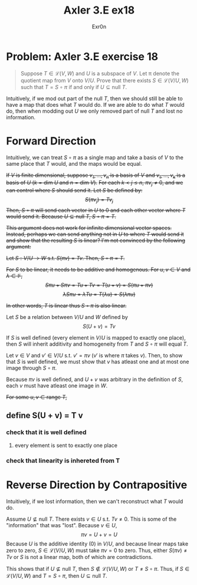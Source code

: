 #+AUTHOR: Exr0n
#+TITLE: Axler 3.E ex18
* Problem: Axler 3.E exercise 18
  #+begin_quote
	Suppose $T \in \mathcal L(V, W)$ and $U$ is a subspace of $V$. Let \pi denote the quotient map from $V$ onto $V/U$. Prove that there exists $S \in \mathcal L(V/U, W)$ such that $T = S \circ \pi$ if and only if $U \subseteq \text{null }T$.
  #+end_quote
  Intuitively, if we mod out part of the $\text{null }T$, then we should still be able to have a map that does what $T$ would do. If we are able to do what $T$ would do, then when modding out $U$ we only removed part of $\text{null }T$ and lost no information.

* Forward Direction

Intuitively, we can treat $S \circ \pi$ as a single map and take a basis of $V$ to the same place that $T$ would, and the maps would be equal.

+If $V$ is finite dimensional, suppose $v_1, \ldots, v_n$ is a basis of $V$ and $v_1, \ldots, v_k$ is a basis of $U$ ($k = \text{dim } U$ and $n = \text{dim }V$).+
+For each $k < j \le n$, $\pi v_j \neq 0$, and we can control where $S$ should send it. Let $S$ be defined by:+
+\[ S( \pi v_j) = T v_j \]+
+Then, $S \circ \pi$ will send each vector in $U$ to 0 and each other vector where $T$ would send it. Because $U \subseteq \text{null }T$, $S \circ \pi = T$.+

+This argument does not work for infinite dimensional vector spaces. Instead, perhaps we can send anything not in $U$ to where $T$ would send it and show that the resulting $S$ is linear? I'm not convinced by the following argument:+

+Let $S : V/U \to W$ s.t. $S(\pi v) = Tv$. Then, $S \circ \pi = T$.+

+For $S$ to be linear, it needs to be additive and homogenous. For $u, v \in V$ and $\lambda \in \mathbb F$,+
    +\[ S\pi u + S\pi v = Tu + Tv = T(u+v) = S(\pi u + \pi v) \]+
    +\[ \lambda S \pi u = \lambda T u = T(\lambda u) = S (\lambda \pi u) \]+

    +In other words, $T$ is linear thus $S \circ \pi$ is also linear.+

Let $S$ be a relation between $V/U$ and $W$ defined by
\[ S(U+v) = Tv \]

If $S$ is well defined (every element in $V/U$ is mapped to exactly one place), then $S$ will inherit additivity and homogeneity from $T$ and $S \circ \pi$ will equal $T$.

Let $v \in V$ and $v' \in V/U$ s.t. $v' = \pi v$ ($v'$ is where $\pi$ takes $v$). Then, to show that $S$ is well defined, we must show that $v$ has atleast one and at most one image through $S \circ \pi$.

Because $\pi v$ is well defined, and $U+v$ was arbitrary in the definition of $S$, each $v$ must have atleast one image in $W$.

+For some $u, v \in \text{range }T$,+


** define S(U + v) = T v

*** check that it is well defined

**** every element is sent to exactly one place


*** check that linearity is inhereted from T

* Reverse Direction by Contrapositive
  Intuitively, if we lost information, then we can't reconstruct what $T$ would do.

  Assume $U \nsubseteq \text{null }T$. There exists $v \in U$ s.t. $Tv \neq 0$. This is some of the "information" that was "lost". Because $v \in U$,
  \[ \pi v = U + v = U \]
  Because $U$ is the additive identity ($0$) in $V/U$, and because linear maps take zero to zero, $S \in \mathcal L(V/U, W)$ must take $\pi v = 0$ to zero.
  Thus, either $S(\pi v) \neq Tv$ or $S$ is not a linear map, both of which are contradictions.

  This shows that if $U \nsubseteq \text{null }T$, then $S \notin \mathcal L(V/U, W)$ or $T \neq S \circ \pi$. Thus, if $S \in \mathcal L(V/U, W)$ and $T = S \circ \pi$, then $U \subseteq \text{null }T$.
